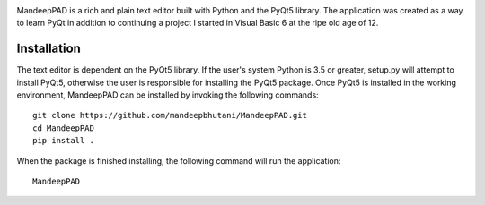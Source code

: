 .. image:: mpad/images/title.png


|travis| |coverage|

MandeepPAD is a rich and plain text editor built with Python and the PyQt5 library. The application
was created as a way to learn PyQt in addition to continuing a project I started in Visual Basic 6
at the ripe old age of 12.

.. image:: mpad/images/screen.png

************
Installation
************

The text editor is dependent on the PyQt5 library. If the user's system Python is 3.5 or greater, setup.py will attempt to install PyQt5, otherwise the user is responsible for installing the PyQt5 package. Once PyQt5 is installed in the working environment, MandeepPAD can be installed by invoking the following commands::

    git clone https://github.com/mandeepbhutani/MandeepPAD.git
    cd MandeepPAD
    pip install .

When the package is finished installing, the following command will run the application::

    MandeepPAD

.. |travis| image:: https://travis-ci.org/mandeep/MandeepPAD.svg?branch=master
    :target: https://travis-ci.org/mandeep/MandeepPAD
.. |coverage| image:: https://coveralls.io/repos/github/mandeep/MandeepPAD/badge.svg?branch=master
    :target: https://coveralls.io/github/mandeep/MandeepPAD?branch=master
